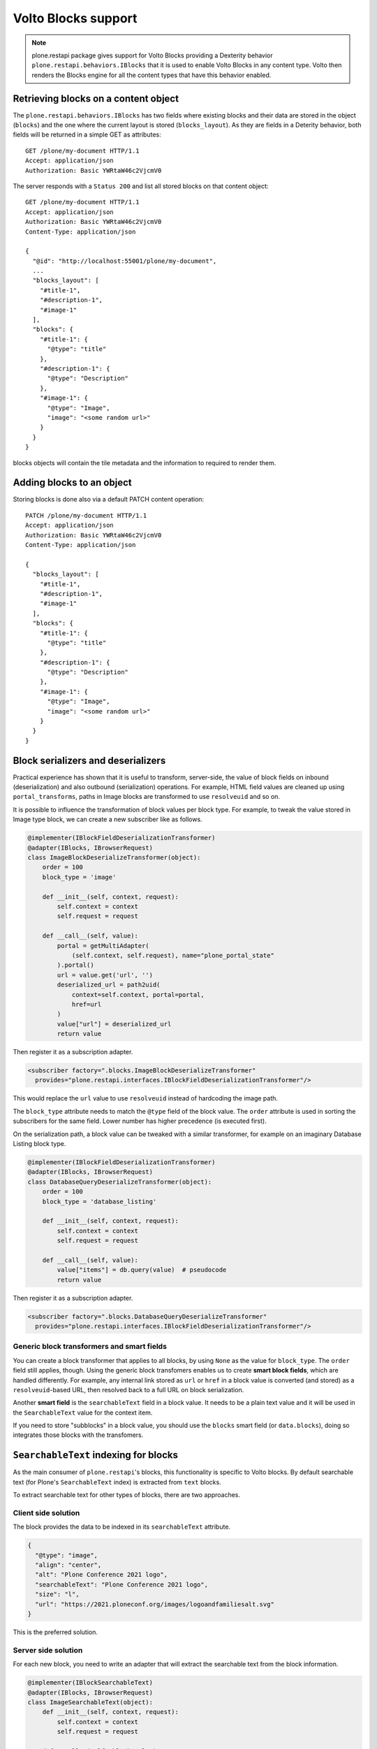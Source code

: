 Volto Blocks support
====================

.. note::
  plone.restapi package gives support for Volto Blocks providing a Dexterity behavior ``plone.restapi.behaviors.IBlocks`` that it is used to enable Volto Blocks in any content type.
  Volto then renders the Blocks engine for all the content types that have this behavior enabled.

Retrieving blocks on a content object
-------------------------------------

The ``plone.restapi.behaviors.IBlocks`` has two fields where existing blocks and their data are stored in the object (``blocks``) and the one where the current layout is stored (``blocks_layout``).
As they are fields in a Deterity behavior, both fields will be returned in a simple GET as attributes::

  GET /plone/my-document HTTP/1.1
  Accept: application/json
  Authorization: Basic YWRtaW46c2VjcmV0

The server responds with a ``Status 200`` and list all stored blocks on that content object::

  GET /plone/my-document HTTP/1.1
  Accept: application/json
  Authorization: Basic YWRtaW46c2VjcmV0
  Content-Type: application/json

  {
    "@id": "http://localhost:55001/plone/my-document",
    ...
    "blocks_layout": [
      "#title-1",
      "#description-1",
      "#image-1"
    ],
    "blocks": {
      "#title-1": {
        "@type": "title"
      },
      "#description-1": {
        "@type": "Description"
      },
      "#image-1": {
        "@type": "Image",
        "image": "<some random url>"
      }
    }
  }

blocks objects will contain the tile metadata and the information to required to render them.


Adding blocks to an object
--------------------------

Storing blocks is done also via a default PATCH content operation::

  PATCH /plone/my-document HTTP/1.1
  Accept: application/json
  Authorization: Basic YWRtaW46c2VjcmV0
  Content-Type: application/json

  {
    "blocks_layout": [
      "#title-1",
      "#description-1",
      "#image-1"
    ],
    "blocks": {
      "#title-1": {
        "@type": "title"
      },
      "#description-1": {
        "@type": "Description"
      },
      "#image-1": {
        "@type": "Image",
        "image": "<some random url>"
      }
    }
  }

Block serializers and deserializers
-----------------------------------

Practical experience has shown that it is useful to transform, server-side, the
value of block fields on inbound (deserialization) and also outbound
(serialization) operations. For example, HTML field values are cleaned up using
``portal_transforms``, paths in Image blocks are transformed to use ``resolveuid``
and so on.

It is possible to influence the transformation of block values per block type.
For example, to tweak the value stored in Image type block, we can create a
new subscriber like as follows.

..  code-block:: python

    @implementer(IBlockFieldDeserializationTransformer)
    @adapter(IBlocks, IBrowserRequest)
    class ImageBlockDeserializeTransformer(object):
        order = 100
        block_type = 'image'

        def __init__(self, context, request):
            self.context = context
            self.request = request

        def __call__(self, value):
            portal = getMultiAdapter(
                (self.context, self.request), name="plone_portal_state"
            ).portal()
            url = value.get('url', '')
            deserialized_url = path2uid(
                context=self.context, portal=portal,
                href=url
            )
            value["url"] = deserialized_url
            return value

Then register it as a subscription adapter.

..  code-block:: xml

    <subscriber factory=".blocks.ImageBlockDeserializeTransformer"
      provides="plone.restapi.interfaces.IBlockFieldDeserializationTransformer"/>

This would replace the ``url`` value to use ``resolveuid`` instead of hardcoding
the image path.

The ``block_type`` attribute needs to match the ``@type`` field of the block
value. The ``order`` attribute is used in sorting the subscribers for the same
field. Lower number has higher precedence (is executed first).

On the serialization path, a block value can be tweaked with a similar
transformer, for example on an imaginary Database Listing block type.

..  code-block:: python

    @implementer(IBlockFieldDeserializationTransformer)
    @adapter(IBlocks, IBrowserRequest)
    class DatabaseQueryDeserializeTransformer(object):
        order = 100
        block_type = 'database_listing'

        def __init__(self, context, request):
            self.context = context
            self.request = request

        def __call__(self, value):
            value["items"] = db.query(value)  # pseudocode
            return value

Then register it as a subscription adapter.

..  code-block:: xml

    <subscriber factory=".blocks.DatabaseQueryDeserializeTransformer"
      provides="plone.restapi.interfaces.IBlockFieldDeserializationTransformer"/>

Generic block transformers and smart fields
~~~~~~~~~~~~~~~~~~~~~~~~~~~~~~~~~~~~~~~~~~~

You can create a block transformer that applies to all blocks, by using ``None``
as the value for ``block_type``. The ``order`` field still applies, though. Using
the generic block transfomers enables us to create **smart block fields**,
which are handled differently. For example, any internal link stored as ``url``
or ``href`` in a block value is converted (and stored) as a ``resolveuid``-based URL,
then resolved back to a full URL on block serialization.

Another **smart field** is the ``searchableText`` field in a block value. It
needs to be a plain text value and it will be used in the ``SearchableText``
value for the context item.

If you need to store "subblocks" in a block value, you should use the
``blocks`` smart field (or ``data.blocks``), doing so integrates those blocks
with the transfomers.

``SearchableText`` indexing for blocks
--------------------------------------

As the main consumer of ``plone.restapi``'s blocks, this functionality is specific to Volto blocks. By default searchable text (for Plone's ``SearchableText`` index) is extracted from ``text`` blocks.

To extract searchable text for other types of blocks, there are two approaches.

Client side solution
~~~~~~~~~~~~~~~~~~~~

The block provides the data to be indexed in its ``searchableText`` attribute.

..  code-block:: json

    {
      "@type": "image",
      "align": "center",
      "alt": "Plone Conference 2021 logo",
      "searchableText": "Plone Conference 2021 logo",
      "size": "l",
      "url": "https://2021.ploneconf.org/images/logoandfamiliesalt.svg"
    }

This is the preferred solution.

Server side solution
~~~~~~~~~~~~~~~~~~~~

For each new block, you need to write an adapter that will extract the searchable text from the block information.

..  code-block:: python

    @implementer(IBlockSearchableText)
    @adapter(IBlocks, IBrowserRequest)
    class ImageSearchableText(object):
        def __init__(self, context, request):
            self.context = context
            self.request = request

        def __call__(self, block_value):
            return block_value['alt_text']

See ``plone.restapi.interfaces.IBlockSearchableText`` for details. The ``__call__`` methods needs to return a string, for the text to be indexed.

This adapter needs to be registered as a named adapter, where the name is the same as the block type (its ``@type`` property from the block value).

..  code-block:: xml

    <adapter name="image" factory=".indexers.ImageBlockSearchableText" />
